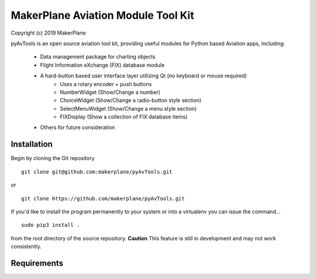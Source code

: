 ===========================================
MakerPlane Aviation Module Tool Kit
===========================================

Copyright (c) 2019 MakerPlane

pyAvTools is an open source aviation tool kit, providing useful modules for Python based
Aviation apps, including:
    * Data management package for charting objects
    * Flight Information eXchange (FIX) database module
    * A hard-button based user interface layer utilizing Qt (no keyboard or mouse required)
        * Uses a rotary encoder + push buttons
        * NumberWidget (Show/Change a number)
        * ChoiceWidget (Show/Change a radio-button style section)
        * SelectMenuWidget (Show/Change a menu style section)
        * FIXDisplay (Show a collection of FIX database items)
    * Others for future consideration

Installation
------------

Begin by cloning the Git repository

::

    git clone git@github.com:makerplane/pyAvTools.git

or

::

    git clone https://github.com/makerplane/pyAvTools.git 


If you'd like to install the program permanently to your system or into a virtualenv you
can issue the command...

::

  sudo pip3 install .

from the root directory of the source repository.  **Caution** This feature is still
in development and may not work consistently.

Requirements
------------
